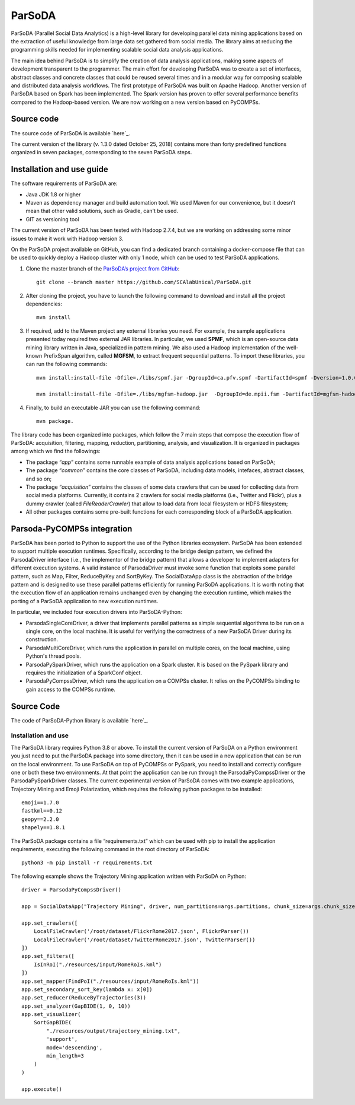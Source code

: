ParSoDA
=======
ParSoDA (Parallel Social Data Analytics) is a high-level library for developing parallel data mining applications based on the extraction of useful knowledge from large data set gathered from social media. The library aims at reducing the programming skills needed for implementing scalable social data analysis applications.

The main idea behind ParSoDA is to simplify the creation of data analysis applications, making some aspects of development transparent to the programmer. The main effort for developing ParSoDA was to create a set of interfaces, abstract classes and concrete classes that could be reused several times and in a modular way for composing scalable and distributed data analysis workflows. The first prototype of ParSoDA was built on Apache Hadoop. Another version of ParSoDA based on Spark has been implemented. The Spark version has proven to offer several performance benefits compared to the Hadoop-based version. We are now working on a new version based on PyCOMPSs.


Source code
-----------
The source code of ParSoDA is available `here`_.

.. _here: https://github.com/SCAlabUnical/ParSoDA

The current version of the library (v. 1.3.0 dated October 25, 2018) contains more than forty predefined functions organized in seven packages, corresponding to the seven ParSoDA steps.

Installation and use guide
--------------------------
The software requirements of ParSoDA are:

- Java JDK 1.8 or higher

- Maven as dependency manager and build automation tool. We used Maven for our convenience, but it doesn't mean that other valid solutions, such as Gradle, can't be used.

- GIT as versioning tool

The current version of ParSoDA has been tested with Hadoop 2.7.4, but we are working on addressing some minor issues to make it work with Hadoop version 3.

On the ParSoDA project available on GitHub, you can find a dedicated branch containing a docker-compose file that can be used to quickly deploy a Hadoop cluster with only 1 node, which can be used to test ParSoDA applications.

1) Clone the master branch of the `ParSoDA’s project from GitHub`_::

    git clone --branch master https://github.com/SCAlabUnical/ParSoDA.git

.. _ParsoDA’s project from GitHub: https://github.com/SCAlabUnical/ParSoDA

2) After cloning the project, you have to launch the following command to download and install all the project dependencies::

    mvn install

3) If required, add to the Maven project any external libraries you need. For example, the sample applications presented today required two external JAR libraries. In particular, we used **SPMF**, which is an open-source data mining library written in Java, specialized in pattern mining. We also used a Hadoop implementation of the well-known PrefixSpan algorithm, called **MGFSM**, to extract frequent sequential patterns. To import these libraries, you can run the following commands::

    mvn install:install-file -Dfile=./libs/spmf.jar -DgroupId=ca.pfv.spmf -DartifactId=spmf -Dversion=1.0.0 -Dpackaging=jar

    mvn install:install-file -Dfile=./libs/mgfsm-hadoop.jar  -DgroupId=de.mpii.fsm -DartifactId=mgfsm-hadoop -Dversion=1.0.0 -Dpackaging=jar


4) Finally, to build an executable JAR you can use the following command::

    mvn package.

The library code has been organized into packages, which follow the 7 main steps that compose the execution flow of ParSoDA: acquisition, filtering, mapping, reduction, partitioning, analysis, and visualization.
It is organized in packages among which we find the followings:

- The package “*app*” contains some runnable example of data analysis applications based on ParSoDA;

- The package “*common*” contains the core classes of ParSoDA, including data models, intefaces, abstract classes, and so on;

- The package “*acquisition*” contains the classes of some data crawlers that can be used for collecting data from social media platforms. Currently, it contains 2 crawlers for social media platforms (i.e., Twitter and Flickr), plus a dummy crawler (called *FileReaderCrawler*) that allow to load data from local filesystem or HDFS filesystem;

- All other packages contains some pre-built functions for each corresponding block of a ParSoDA application.

Parsoda-PyCOMPSs integration
----------------------------
ParSoDA has been ported to Python to support the use of the Python libraries ecosystem.  ParSoDA has been extended to support multiple execution runtimes. Specifically, according to the bridge design pattern, we defined the ParsodaDriver interface (i.e., the implementor of the bridge pattern) that allows a developer to implement adapters for different execution systems. A valid instance of ParsodaDriver must invoke some function that exploits some parallel pattern, such as Map, Filter, ReduceByKey and SortByKey. The SocialDataApp class is the abstraction of the bridge pattern and is designed to use these parallel patterns efficiently for running ParSoDA applications. It is worth noting that the execution flow of an application remains unchanged even by changing the execution runtime, which makes the porting of a ParSoDA application to new execution runtimes.

In particular, we included four execution drivers into ParSoDA-Python:

- ParsodaSingleCoreDriver, a driver that implements parallel patterns as simple sequential algorithms to be run on a single core, on the local machine. It is useful for verifying the correctness of a new ParSoDA Driver during its construction.

- ParsodaMultiCoreDriver, which runs the application in parallel on multiple cores, on the local machine, using Python's thread pools.

- ParsodaPySparkDriver, which runs the application on a Spark cluster. It is based on the PySpark library and requires the initialization of a SparkConf object.

- ParsodaPyCompssDriver, which runs the application on a COMPSs cluster. It relies on the PyCOMPSs binding to gain access to the COMPSs runtime.

Source Code
-----------
The code of ParSoDA-Python library is available `here`_.

.. _here: https://github.com/eflows4hpc/parsoda

Installation and use
````````````````````
The ParSoDA library requires Python 3.8 or above.
To install the current version of ParSoDA on a Python environment you just need to put the ParSoDA package into some directory, then it can be used in a new application that can be run on the local environment. To use ParSoDA on top of PyCOMPSs or PySpark, you need to install and correctly configure one or both these two environments. At that point the application can be run through the ParsodaPyCompssDriver or the ParsodaPySparkDriver classes.
The current experimental version of ParSoDA comes with two example applications, Trajectory Mining and Emoji Polarization, which requires the following python packages to be installed::

    emoji==1.7.0
    fastkml==0.12
    geopy==2.2.0
    shapely==1.8.1

The ParSoDA package contains a file “requirements.txt” which can be used with pip to install the application requirements, executing the following command in the root directory of ParSoDA::

    python3 -m pip install -r requirements.txt

The following example shows the Trajectory Mining application written with ParSoDA on Python::

    driver = ParsodaPyCompssDriver()

    app = SocialDataApp("Trajectory Mining", driver, num_partitions=args.partitions, chunk_size=args.chunk_size)

    app.set_crawlers([
        LocalFileCrawler('/root/dataset/FlickrRome2017.json', FlickrParser())
        LocalFileCrawler('/root/dataset/TwitterRome2017.json', TwitterParser())
    ])
    app.set_filters([
        IsInRoI("./resources/input/RomeRoIs.kml")
    ])
    app.set_mapper(FindPoI("./resources/input/RomeRoIs.kml"))
    app.set_secondary_sort_key(lambda x: x[0])
    app.set_reducer(ReduceByTrajectories(3))
    app.set_analyzer(GapBIDE(1, 0, 10))
    app.set_visualizer(
        SortGapBIDE(
            "./resources/output/trajectory_mining.txt",
            'support',
            mode='descending',
            min_length=3
        )
    )

    app.execute()
